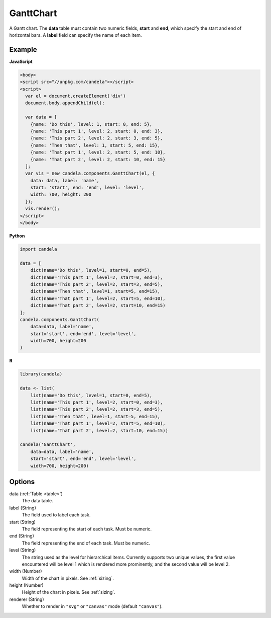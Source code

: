 ==================
    GanttChart
==================

A Gantt chart. The **data** table must contain two numeric fields, **start** and
**end**, which specify the start and end of horizontal bars. A **label** field
can specify the name of each item.

Example
=======

.. raw:: html

    <div id="ganttchart-example"></div>
    <script type="text/javascript" >
      var el = document.getElementById('ganttchart-example');
      var data = [
        {name: 'Do this', level: 1, start: 0, end: 5},
        {name: 'This part 1', level: 2, start: 0, end: 3},
        {name: 'This part 2', level: 2, start: 3, end: 5},
        {name: 'Then that', level: 1, start: 5, end: 15},
        {name: 'That part 1', level: 2, start: 5, end: 10},
        {name: 'That part 2', level: 2, start: 10, end: 15}
      ];
      var vis = new candela.components.GanttChart(el, {
        data: data, label: 'name',
        start: 'start', end: 'end', level: 'level',
        width: 700, height: 200
      });
      vis.render();
    </script>

**JavaScript**

.. code-block:: html

    <body>
    <script src="//unpkg.com/candela"></script>
    <script>
      var el = document.createElement('div')
      document.body.appendChild(el);

      var data = [
        {name: 'Do this', level: 1, start: 0, end: 5},
        {name: 'This part 1', level: 2, start: 0, end: 3},
        {name: 'This part 2', level: 2, start: 3, end: 5},
        {name: 'Then that', level: 1, start: 5, end: 15},
        {name: 'That part 1', level: 2, start: 5, end: 10},
        {name: 'That part 2', level: 2, start: 10, end: 15}
      ];
      var vis = new candela.components.GanttChart(el, {
        data: data, label: 'name',
        start: 'start', end: 'end', level: 'level',
        width: 700, height: 200
      });
      vis.render();
    </script>
    </body>

**Python**

.. code-block:: python

    import candela

    data = [
        dict(name='Do this', level=1, start=0, end=5),
        dict(name='This part 1', level=2, start=0, end=3),
        dict(name='This part 2', level=2, start=3, end=5),
        dict(name='Then that', level=1, start=5, end=15),
        dict(name='That part 1', level=2, start=5, end=10),
        dict(name='That part 2', level=2, start=10, end=15)
    ];
    candela.components.GanttChart(
        data=data, label='name',
        start='start', end='end', level='level',
        width=700, height=200
    )

**R**

.. code-block:: r

    library(candela)

    data <- list(
        list(name='Do this', level=1, start=0, end=5),
        list(name='This part 1', level=2, start=0, end=3),
        list(name='This part 2', level=2, start=3, end=5),
        list(name='Then that', level=1, start=5, end=15),
        list(name='That part 1', level=2, start=5, end=10),
        list(name='That part 2', level=2, start=10, end=15))

    candela('GanttChart',
        data=data, label='name',
        start='start', end='end', level='level',
        width=700, height=200)

Options
=======

data (:ref:`Table <table>`)
    The data table.

label (String)
    The field used to label each task.

start (String)
    The field representing the start of each task. Must be numeric.

end (String)
    The field representing the end of each task. Must be numeric.

level (String)
    The string used as the level for hierarchical items. Currently supports two
    unique values, the first value encountered will be level 1 which is rendered
    more prominently, and the second value will be level 2.

width (Number)
    Width of the chart in pixels. See :ref:`sizing`.

height (Number)
    Height of the chart in pixels. See :ref:`sizing`.

renderer (String)
    Whether to render in ``"svg"`` or ``"canvas"`` mode (default ``"canvas"``).
